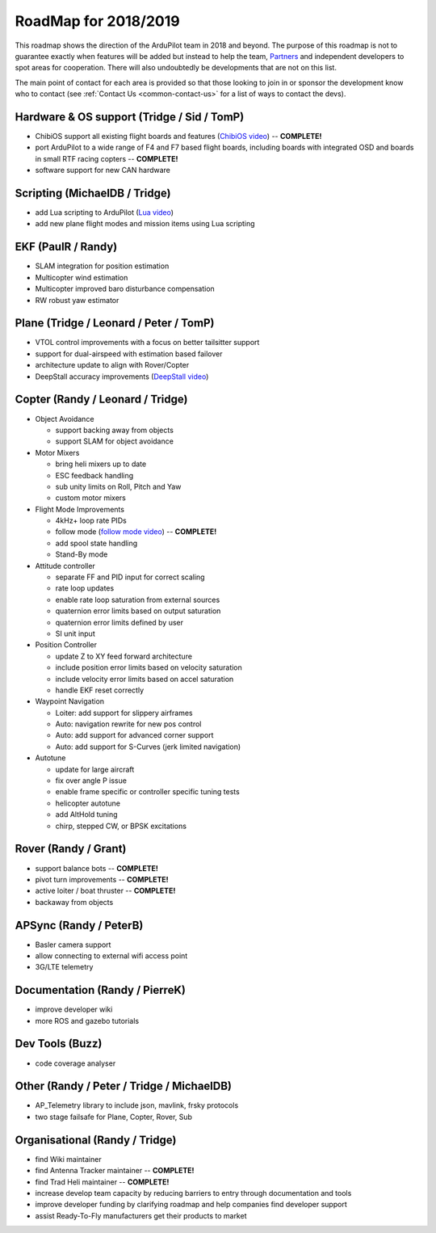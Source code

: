 .. _roadmap:
    
=====================
RoadMap for 2018/2019
=====================

   .. image:: ../images/roadmap-topimage.jpg
       :width: 40%

This roadmap shows the direction of the ArduPilot team in 2018 and beyond.  The purpose of this roadmap
is not to guarantee exactly when features will be added but instead to help the team, `Partners <http://ardupilot.org/about/Partners>`__
and independent developers to spot areas for cooperation.  There will also undoubtedly be developments that are not on this list.

The main point of contact for each area is provided so that those looking to join in or sponsor the development
know who to contact (see :ref:`Contact Us <common-contact-us>` for a list of ways to contact the devs).

Hardware & OS support (Tridge / Sid / TomP)
-------------------------------------------

- ChibiOS support all existing flight boards and features (`ChibiOS video <https://www.youtube.com/watch?v=y2KCB0a3xMg>`_) -- **COMPLETE!**
- port ArduPilot to a wide range of F4 and F7 based flight boards, including boards with integrated OSD and boards in small RTF racing copters -- **COMPLETE!**
- software support for new CAN hardware

Scripting (MichaelDB / Tridge)
------------------------------

- add Lua scripting to ArduPilot (`Lua video <https://www.youtube.com/watch?v=nc8IwU2G1rY>`_)
- add new plane flight modes and mission items using Lua scripting

EKF (PaulR / Randy)
-------------------

- SLAM integration for position estimation
- Multicopter wind estimation
- Multicopter improved baro disturbance compensation
- RW robust yaw estimator

Plane (Tridge / Leonard / Peter / TomP)
---------------------------------------

- VTOL control improvements with a focus on better tailsitter support
- support for dual-airspeed with estimation based failover
- architecture update to align with Rover/Copter
- DeepStall accuracy improvements (`DeepStall video <https://youtu.be/XuSl9Io93aQ?t=1820>`_)

Copter (Randy / Leonard / Tridge)
---------------------------------

- Object Avoidance

  - support backing away from objects
  - support SLAM for object avoidance

- Motor Mixers

  - bring heli mixers up to date
  - ESC feedback handling
  - sub unity limits on Roll, Pitch and Yaw
  - custom motor mixers

- Flight Mode Improvements

  - 4kHz+ loop rate PIDs
  - follow mode (`follow mode video <https://www.youtube.com/watch?v=uiJURjgP460>`_) -- **COMPLETE!**
  - add spool state handling
  - Stand-By mode

- Attitude controller

  - separate FF and PID input for correct scaling
  - rate loop updates
  - enable rate loop saturation from external sources
  - quaternion error limits based on output saturation
  - quaternion error limits defined by user
  - SI unit input

- Position Controller

  - update Z to XY feed forward architecture
  - include position error limits based on velocity saturation
  - include velocity error limits based on accel saturation
  - handle EKF reset correctly

- Waypoint Navigation

  - Loiter: add support for slippery airframes
  - Auto: navigation rewrite for new pos control
  - Auto: add support for advanced corner support
  - Auto: add support for S-Curves (jerk limited navigation)

- Autotune

  - update for large aircraft
  - fix over angle P issue
  - enable frame specific or controller specific tuning tests
  - helicopter autotune
  - add AltHold tuning
  - chirp, stepped CW, or BPSK excitations

Rover (Randy / Grant)
---------------------

- support balance bots -- **COMPLETE!**
- pivot turn improvements -- **COMPLETE!**
- active loiter / boat thruster -- **COMPLETE!**
- backaway from objects

APSync (Randy / PeterB)
-----------------------

- Basler camera support
- allow connecting to external wifi access point
- 3G/LTE telemetry

Documentation (Randy / PierreK)
-------------------------------

- improve developer wiki
- more ROS and gazebo tutorials

Dev Tools (Buzz)
----------------

- code coverage analyser

Other (Randy / Peter / Tridge / MichaelDB)
------------------------------------------

- AP_Telemetry library to include json, mavlink, frsky protocols
- two stage failsafe for Plane, Copter, Rover, Sub

Organisational (Randy / Tridge)
-------------------------------

- find Wiki maintainer
- find Antenna Tracker maintainer -- **COMPLETE!**
- find Trad Heli maintainer -- **COMPLETE!**
- increase develop team capacity by reducing barriers to entry through documentation and tools
- improve developer funding by clarifying roadmap and help companies find developer support
- assist Ready-To-Fly manufacturers get their products to market
